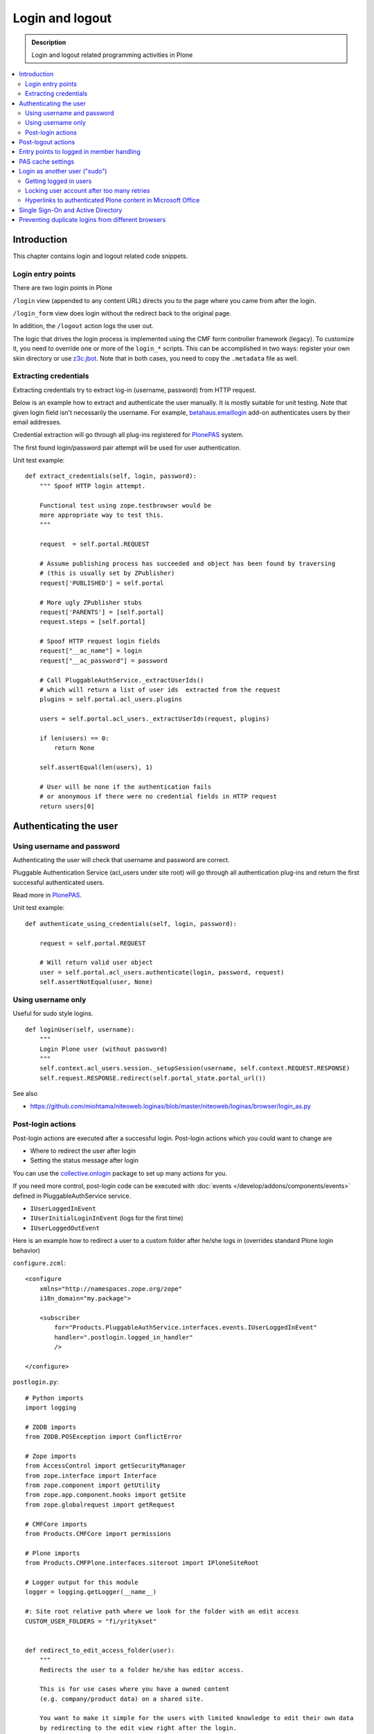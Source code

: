 =================
 Login and logout
=================

.. admonition:: Description

	Login and logout related programming activities in Plone

.. contents:: :local:

Introduction
============

This chapter contains login and logout related code snippets.

Login entry points
------------------

There are two login points in Plone

``/login`` view (appended to any content URL) directs you to the page where you came from after the login.

``/login_form`` view does login without the redirect back to the original page.

In addition, the ``/logout`` action logs the user out.

The logic that drives the login process is implemented using the CMF form controller framework (legacy). To customize it, you need to override one or more of the ``login_*`` scripts. This can be accomplished in two ways: register your own skin directory or use `z3c.jbot <https://pypi.python.org/pypi/z3c.jbot>`_. Note that in both cases, you need to copy the ``.metadata`` file as well.


Extracting credentials
----------------------

Extracting credentials try to extract log-in (username, password) from HTTP request.

Below is an example how to extract and authenticate the user manually.
It is mostly suitable for unit testing.
Note that given login field isn't necessarily the username. For example,
`betahaus.emaillogin <https://pypi.python.org/pypi/betahaus.emaillogin>`_ add-on authenticates users by their email addresses.

Credential extraction will go through all plug-ins registered for
`PlonePAS <https://github.com/plone/Products.PlonePAS/blob/master/README.rst>`_ system.

The first found login/password pair attempt will be used for user authentication.

Unit test example::

    def extract_credentials(self, login, password):
        """ Spoof HTTP login attempt.

        Functional test using zope.testbrowser would be
        more appropriate way to test this.
        """

        request  = self.portal.REQUEST

        # Assume publishing process has succeeded and object has been found by traversing
        # (this is usually set by ZPublisher)
        request['PUBLISHED'] = self.portal

        # More ugly ZPublisher stubs
        request['PARENTS'] = [self.portal]
        request.steps = [self.portal]

        # Spoof HTTP request login fields
        request["__ac_name"] = login
        request["__ac_password"] = password

        # Call PluggableAuthService._extractUserIds()
        # which will return a list of user ids  extracted from the request
        plugins = self.portal.acl_users.plugins

        users = self.portal.acl_users._extractUserIds(request, plugins)

        if len(users) == 0:
            return None

        self.assertEqual(len(users), 1)

        # User will be none if the authentication fails
        # or anonymous if there were no credential fields in HTTP request
        return users[0]


Authenticating the user
=======================

Using username and password
---------------------------

Authenticating the user will check that username and password are correct.

Pluggable Authentication Service (acl_users under site root)
will go through all authentication plug-ins and return the first successful
authenticated users.

Read more in
`PlonePAS <https://github.com/plone/Products.PlonePAS/blob/master/README.txt>`_.

Unit test example::

    def authenticate_using_credentials(self, login, password):

        request = self.portal.REQUEST

        # Will return valid user object
        user = self.portal.acl_users.authenticate(login, password, request)
        self.assertNotEqual(user, None)


Using username only
-------------------

Useful for sudo style logins.

::

    def loginUser(self, username):
        """
        Login Plone user (without password)
        """
        self.context.acl_users.session._setupSession(username, self.context.REQUEST.RESPONSE)
        self.request.RESPONSE.redirect(self.portal_state.portal_url())

See also

* https://github.com/miohtama/niteoweb.loginas/blob/master/niteoweb/loginas/browser/login_as.py

Post-login actions
-------------------

Post-login actions are executed after a successful login. Post-login actions which you could want to change are

* Where to redirect the user after login

* Setting the status message after login

You can use the `collective.onlogin <https://pypi.python.org/pypi/collective.onlogin>`_ package to set up many actions for you.

If you need more control, post-login code can be executed with :doc:`events </develop/addons/components/events>` defined in
PluggableAuthService service.

* ``IUserLoggedInEvent``

* ``IUserInitialLoginInEvent`` (logs for the first time)

* ``IUserLoggedOutEvent``

Here is an example how to redirect a user to
a custom folder after he/she logs in (overrides standard Plone login behavior)

``configure.zcml``::

    <configure
        xmlns="http://namespaces.zope.org/zope"
        i18n_domain="my.package">

        <subscriber
            for="Products.PluggableAuthService.interfaces.events.IUserLoggedInEvent"
            handler=".postlogin.logged_in_handler"
            />

    </configure>

``postlogin.py``::

    # Python imports
    import logging

    # ZODB imports
    from ZODB.POSException import ConflictError

    # Zope imports
    from AccessControl import getSecurityManager
    from zope.interface import Interface
    from zope.component import getUtility
    from zope.app.component.hooks import getSite
    from zope.globalrequest import getRequest

    # CMFCore imports
    from Products.CMFCore import permissions

    # Plone imports
    from Products.CMFPlone.interfaces.siteroot import IPloneSiteRoot

    # Logger output for this module
    logger = logging.getLogger(__name__)

    #: Site root relative path where we look for the folder with an edit access
    CUSTOM_USER_FOLDERS = "fi/yritykset"


    def redirect_to_edit_access_folder(user):
        """
        Redirects the user to a folder he/she has editor access.

        This is for use cases where you have a owned content
        (e.g. company/product data) on a shared site.

        You want to make it simple for the users with limited knowledge to edit their own data
        by redirecting to the edit view right after the login.

        :return: URL if we should redirect, otherwise None
        """

        # Fetch the site related to the current HTTP request
        portal = getSite()

        # Look for portal relative paths where the items are
        try:
            target = portal.unrestrictedTraverse(CUSTOM_USER_FOLDERS)
        except ConflictError:
            # Transaction retries must be
            # always handled specially in exception handlers
            raise
        except Exception, e:
            # Let the login proceed even if the folder has been deleted
            # don't make it impossible to login to the site
            logger.exception(e)
            return None

        # Check if the current user has Editor access
        # in the any items of the folder
        sm = getSecurityManager()

        for obj in target.listFolderContents():
            if sm.checkPermission(permissions.ModifyPortalContent, obj):
                logger.info("Redirecting user %s to %s" % (user, obj))
                return obj.absolute_url() + "/edit"

        logger.warn("User %s did not have his/her own content item in %s" % (user, target))

        # Let the normal login proceed to the page "You are now logged in" etc.
        return None


    def logged_in_handler(event):
        """
        Listen to the event and perform the action accordingly.
        """

        user = event.object

        url = redirect_to_edit_access_folder(user)
        if url:
            request = getRequest()
            if request is None:
                # HTTP request is not present e.g.
                # when doing unit testing / calling scripts from command line
                return

            # check if came_from is not empty, then clear it up, otherwise further
            # Plone scripts will override our redirect
            if request.get('came_from', None):
                request['came_from'] = ''
                request.form['came_from'] = ''
            request.RESPONSE.redirect(url)


Post-logout actions
===================

Products.PlonePAS.tools.membership fires ``Products.PlonePAS.events.UserLoggedOutEvent``
when the user logs out via *Log out* menu item.

.. note ::

	You cannot catch session timeout events this way... only explicit logout
	action.

Example ZCML

.. code-block:: xml


    <subscriber for="Products.PlonePAS.events.UserLoggedOutEvent"
        handler=".smartcard.clear_extra_cookies_on_logout" />

Example Python::

	def clear_extra_cookies_on_logout(event):
	    """
	    Logout event handler.

	    When user explicitly logs out from the Logout menu, clear our privileges smartcard cookie.
	    """

	    # Which cookie we want to clear
	    cookie_name = SmartcardHelper.PRIVILEDGED_COOKIE_NAME

	    request = event.object.REQUEST
	    # YES CAPS LOCK WAS MUST WHEN ZOPE 2 WAS INVENTED
	    # SOMEWHERE AROUND NINETIES. THEN IT WAS THE CRUISE
	    # CONTROL FOR COOLNESS AND ZOPE IS SOO COOOOOL.
	    response = request.RESPONSE
	    # Voiding our special cookie on logout
	    response.expireCookie(cookie_name)


More info

* https://github.com/plone/Products.PlonePAS/blob/master/Products/PlonePAS/tools/membership.py#L645

Entry points to logged in member handling
=========================================

See ``Products.PluggableAuthService.PluggableAuthService._extractUserIds()``.
It will try to extract credentials from incoming HTTP request, using
different "extract" plug-ins of PAS framework.

``PluggableAuthService`` is also known as ``acl_users`` persistent
object in the site root.

For each set of extracted credentials, try to authenticate
a user;  accumulate a list of the IDs of such users over all
our authentication and extraction plugins.

``PluggableAuthService`` may use :doc:`ZCacheable </manage/deploying/performance/ramcache>`
pattern to see if the user data exists already in the cache, based on
any extracted credentials, instead of actually checking whether
the credentials are valid or not. PluggableAuthService must
be set to have cache end. By default it is not set,
but installing LDAP sets it to RAM cache.

More info

* https://github.com/plone/plone.app.ldap/blob/master/plone/app/ldap/ploneldap/util.py

PAS cache settings
==================

Here is a short view snippet to set PAS cache state::

    from Products.Five.browser import BrowserView
    from zope.app.component.hooks import getSite

    from Products.CMFCore.utils import getToolByName

    class PASCacheController(BrowserView):
        """
        Set PAS caching parameters from browser address bar.
        """

        def getPAS(self):
            site=getSite()
            return getToolByName(site, "acl_users")

        def setPASCache(self, value):
            """
            Enables or disables pluggable authentication service caching.

            The setting is stored persistently in PAS

            This caches credentials for authenticated users after the first login.

            This will make authentication and permission operations little bit faster.
            The downside is that the cache must be purged if you want to remove old values from there.
            (user has been deleted, etc.)

            More info

            * https://github.com/plone/plone.app.ldap/blob/master/plone/app/ldap/ploneldap/util.py

            """

            pas = self.getPAS()

            if value:

                # Enable

                if pas.ZCacheable_getManager() is None:
                    pas.ZCacheable_setManagerId(manager_id="RAMCache")

                pas.ZCacheable_setEnabled(True)

            else:
                # Disable
                pas.ZCacheable_setManagerId(None)
                pas.ZCacheable_setEnabled(False)


        def __call__(self):
            """ Serve HTTP GET queries.
            """

            cache_value = self.request.form.get("cache", None)

            if cache_value is None:
                # Output help text
                return "Use: http://localhost/@@pas-cache-controller?cache=true"

            value = (cache_value == "true")

            self.setPASCache(value)

            return "Set value to:" + str(value)

... and related ZCML

.. code-block:: xml

    <browser:page
     for="Products.CMFCore.interfaces.ISiteRoot"
     name="pas-cache-controller"
     class=".pascache.PASCacheController"
     permission="cmf.ManagePortal"
    />


Login as another user ("sudo")
==============================

If you need to login to production system another user and you do not know the password,
there is an add-on product for it

*  https://pypi.python.org/pypi/niteoweb.loginas

Another option

* https://pypi.python.org/pypi/Products.OneTimeTokenPAS

Getting logged in users
-----------------------

.. TODO:: Was somewhere, but can't find where.

Locking user account after too many retries
-------------------------------------------

For security reasons, you might want to locking users after too many tries of logins.
This protects user accounts against brute force attacks.

* https://github.com/collective/Products.LoginLockout/tree/master/Products/LoginLockout

Hyperlinks to authenticated Plone content in Microsoft Office
---------------------------------------------------------------------------

Microsoft Office applications (in the first instance Word and Excel), have
been observed to attempt to resolve hyperlinks once clicked, prior to sending
the hyperlink to the user's browser. If such a link points to some
Plone content that requires authentication, the Office application will
request the URL first, and receive a 302 Redirect to the ``require_login``
Python script on the relevant Plone instance.  If your original hyperlink
was like so::

    http://example.com/myfolder/mycontent

and this URL requires authentication, then the Office application will send
your browser to this URL::

    http://example.com/acl_users/credentials_cookie_auth/require_login?came_from=http%3A//example.com/myfolder/mycontent

Normally, this isn't a problem if a user is logged out at the time. They will
be presented with the relevant login form and upon login, they will be
redirected accordingly to the ``came_from=`` URL.

However, if the user is *already* logged in on the site, visiting this URL
will result in an ``Insufficient Privileges`` page being displayed.  This is
to be expected of Plone (as this URL is normally only reached if the given
user has no access), but because of Microsoft Office's mangling of the URL,
may not necessarily be correct as the user may indeed have access.

The following drop-in replacement for the ``require_login`` script has been
tested in Plone 4.1.3 (YMMV).  Upon a request coming into this script,
it attempts (a hack) to traverse to the given path. If permission is actually
allowed, Plone redirects the user back to the content. Otherwise, things
proceed normally and the user has no access (and is shown the appropriate
message)::

    ## Script (Python) "require_login"
    ##bind container=container
    ##bind context=context
    ##bind namespace=
    ##bind script=script
    ##bind subpath=traverse_subpath
    ##parameters=
    ##title=Login
    ##

    login = 'login'

    portal = context.portal_url.getPortalObject()
    # if cookie crumbler did a traverse instead of a redirect,
    # this would be the way to get the value of came_from
    #url = portal.getCurrentUrl()
    #context.REQUEST.set('came_from', url)

    if context.portal_membership.isAnonymousUser():
        return portal.restrictedTraverse(login)()
    else:
        expected_location = context.REQUEST.get('came_from')
        try:
            #XXX Attempt a traverse to the given path
            portal.restrictedTraverse(expected_location.replace(portal.absolute_url()+'/',''))
            container.REQUEST.RESPONSE.redirect(expected_location)
        except:
            return portal.restrictedTraverse('insufficient_privileges')()

For further reading see:

* http://plone.293351.n2.nabble.com/Linking-to-private-page-from-MS-Word-redirect-to-login-form-td5495131.html
* http://plone.293351.n2.nabble.com/Problem-with-links-to-files-stored-in-Plone-td3055014.html
* http://bytes.com/topic/asp-classic/answers/596062-hyperlinks-microsoft-applications-access-word-excel-etc
* https://community.jivesoftware.com/docs/DOC-32157

Single Sign-On and Active Directory
===================================

Plone can be used in a Microsoft Active Directory environment (or standard Kerberos environment) such that users are automatically
and transparently authenticated to Plone without requesting credentials from the user.

This is quite an advanced topic and requires some set up on the server, but can be achieved with Plone running on either Unix/Linux
or Windows environments.

More details can be found in this presentation from Plone Open Garden 2013:

* http://www.slideshare.net/hammertoe/plone-and-singlesign-on-active-directory-and-the-holy-grail
* http://www.youtube.com/watch?v=-FLQxeD5_1M

Preventing duplicate logins from different browsers
===================================================

* http://stackoverflow.com/questions/2562385/limit-concurrent-user-logins-in-plone-zope

